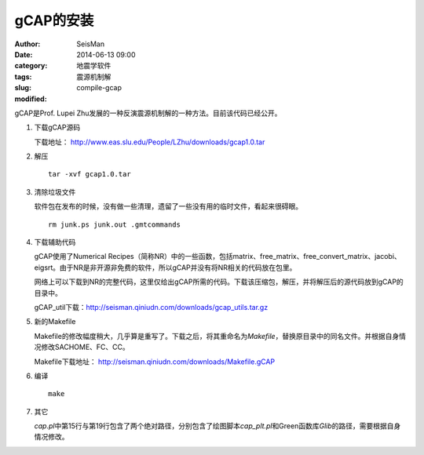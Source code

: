 gCAP的安装
##########

:author: SeisMan
:date: 2014-06-13 09:00
:category: 地震学软件
:tags: 震源机制解
:slug: compile-gcap
:modified:

gCAP是Prof. Lupei Zhu发展的一种反演震源机制解的一种方法。目前该代码已经公开。

#. 下载gCAP源码

   下载地址： http://www.eas.slu.edu/People/LZhu/downloads/gcap1.0.tar

#. 解压

   ::

       tar -xvf gcap1.0.tar

#. 清除垃圾文件

   软件包在发布的时候，没有做一些清理，遗留了一些没有用的临时文件，看起来很碍眼。

   ::

       rm junk.ps junk.out .gmtcommands

#. 下载辅助代码

   gCAP使用了Numerical Recipes（简称NR）中的一些函数，包括matrix、free_matrix、free_convert_matrix、jacobi、eigsrt。由于NR是非开源非免费的软件，所以gCAP并没有将NR相关的代码放在包里。

   网络上可以下载到NR的完整代码，这里仅给出gCAP所需的代码。下载该压缩包，解压，并将解压后的源代码放到gCAP的目录中。

   gCAP_util下载：http://seisman.qiniudn.com/downloads/gcap_utils.tar.gz

#. 新的Makefile

   Makefile的修改幅度稍大，几乎算是重写了。下载之后，将其重命名为\ `Makefile`\ ，替换原目录中的同名文件。并根据自身情况修改SACHOME、FC、CC。

   Makefile下载地址： http://seisman.qiniudn.com/downloads/Makefile.gCAP

#. 编译

   ::

       make

#. 其它

   `cap.pl`\ 中第15行与第19行包含了两个绝对路径，分别包含了绘图脚本\ `cap_plt.pl`\ 和Green函数库\ `Glib`\ 的路径，需要根据自身情况修改。

